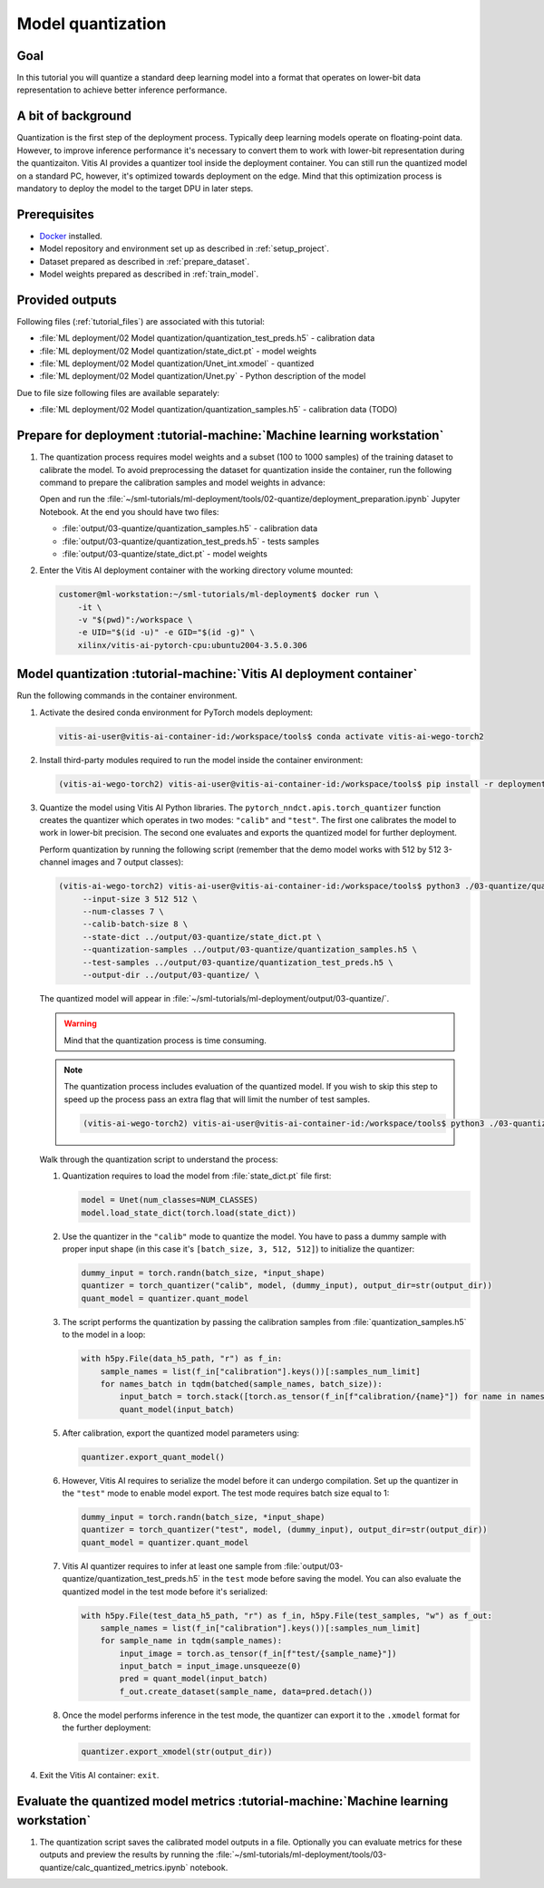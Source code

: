 Model quantization
==================

Goal
----
In this tutorial you will quantize a standard deep learning model into a format that operates on lower-bit data representation to achieve better inference performance.

A bit of background
-------------------
Quantization is the first step of the deployment process. Typically deep learning models operate on floating-point data. However, to improve inference performance it's necessary to convert them to work with lower-bit representation during the quantizaiton. Vitis AI provides a quantizer tool inside the deployment container. You can still run the quantized model on a standard PC, however, it's optimized towards deployment on the edge. Mind that this optimization process is mandatory to deploy the model to the target DPU in later steps.

Prerequisites
-------------
* `Docker <https://www.docker.com>`_ installed.
* Model repository and environment set up as described in :ref:`setup_project`.
* Dataset prepared as described in :ref:`prepare_dataset`.
* Model weights prepared as described in :ref:`train_model`.

Provided outputs
----------------
Following files (:ref:`tutorial_files`) are associated with this tutorial:

* :file:`ML deployment/02 Model quantization/quantization_test_preds.h5` - calibration data
* :file:`ML deployment/02 Model quantization/state_dict.pt` - model weights
* :file:`ML deployment/02 Model quantization/Unet_int.xmodel` - quantized
* :file:`ML deployment/02 Model quantization/Unet.py` - Python description of the model

Due to file size following files are available separately:

* :file:`ML deployment/02 Model quantization/quantization_samples.h5` - calibration data (TODO)

Prepare for deployment :tutorial-machine:`Machine learning workstation`
-----------------------------------------------------------------------
#. The quantization process requires model weights and a subset (100 to 1000 samples) of the training dataset to calibrate the model. To avoid preprocessing the dataset for quantization inside the container, run the following command to prepare the calibration samples and model weights in advance:

   Open and run the :file:`~/sml-tutorials/ml-deployment/tools/02-quantize/deployment_preparation.ipynb` Jupyter Notebook. At the end you should have two files:
     
   * :file:`output/03-quantize/quantization_samples.h5` - calibration data
   * :file:`output/03-quantize/quantization_test_preds.h5` - tests samples
   * :file:`output/03-quantize/state_dict.pt` - model weights

#. Enter the Vitis AI deployment container with the working directory volume mounted:

   .. code-block:: shell-session

        customer@ml-workstation:~/sml-tutorials/ml-deployment$ docker run \
            -it \
            -v "$(pwd)":/workspace \
            -e UID="$(id -u)" -e GID="$(id -g)" \
            xilinx/vitis-ai-pytorch-cpu:ubuntu2004-3.5.0.306

Model quantization :tutorial-machine:`Vitis AI deployment container`
--------------------------------------------------------------------

Run the following commands in the container environment.

#. Activate the desired conda environment for PyTorch models deployment:

   .. code-block:: shell-session

       vitis-ai-user@vitis-ai-container-id:/workspace/tools$ conda activate vitis-ai-wego-torch2

#. Install third-party modules required to run the model inside the container environment:

   .. code-block:: shell-session

       (vitis-ai-wego-torch2) vitis-ai-user@vitis-ai-container-id:/workspace/tools$ pip install -r deployment/requirements-vitis-ai.txt


#. Quantize the model using Vitis AI Python libraries. The ``pytorch_nndct.apis.torch_quantizer`` function creates the quantizer which operates in two modes: ``"calib"`` and ``"test"``. The first one calibrates the model to work in lower-bit precision. The second one evaluates and exports the quantized model for further deployment.

   Perform quantization by running the following script (remember that the demo model works with 512 by 512 3-channel images and 7 output classes):

   .. code-block:: shell-session

       (vitis-ai-wego-torch2) vitis-ai-user@vitis-ai-container-id:/workspace/tools$ python3 ./03-quantize/quantize_model.py \
            --input-size 3 512 512 \
            --num-classes 7 \
            --calib-batch-size 8 \
            --state-dict ../output/03-quantize/state_dict.pt \
            --quantization-samples ../output/03-quantize/quantization_samples.h5 \
            --test-samples ../output/03-quantize/quantization_test_preds.h5 \
            --output-dir ../output/03-quantize/ \

   The quantized model will appear in :file:`~/sml-tutorials/ml-deployment/output/03-quantize/`.

   .. warning::
       Mind that the quantization process is time consuming.

   .. note::
       The quantization process includes evaluation of the quantized model. If you wish to skip this step to speed up the process pass an extra flag that will limit the number of test samples.

       .. code-block:: shell-session

           (vitis-ai-wego-torch2) vitis-ai-user@vitis-ai-container-id:/workspace/tools$ python3 ./03-quantize/quantize_model.py --quantization-samples-num-limit 1 ...

   Walk through the quantization script to understand the process:

   1. Quantization requires to load the model from :file:`state_dict.pt` file first:

      .. code-block:: python3

          model = Unet(num_classes=NUM_CLASSES)
          model.load_state_dict(torch.load(state_dict))

   2. Use the quantizer in the ``"calib"`` mode to quantize the model. You have to pass a dummy sample with proper input shape (in this case it's ``[batch_size, 3, 512, 512]``) to initialize the quantizer:

      .. code-block:: python3

          dummy_input = torch.randn(batch_size, *input_shape)
          quantizer = torch_quantizer("calib", model, (dummy_input), output_dir=str(output_dir))
          quant_model = quantizer.quant_model

   3. The script performs the quantization by passing the calibration samples from :file:`quantization_samples.h5` to the model in a loop:

      .. code-block:: python3

          with h5py.File(data_h5_path, "r") as f_in:
              sample_names = list(f_in["calibration"].keys())[:samples_num_limit]
              for names_batch in tqdm(batched(sample_names, batch_size)):
                  input_batch = torch.stack([torch.as_tensor(f_in[f"calibration/{name}"]) for name in names_batch])
                  quant_model(input_batch)

   5. After calibration, export the quantized model parameters using:

      .. code-block:: python3

          quantizer.export_quant_model()

   6. However, Vitis AI requires to serialize the model before it can undergo compilation. Set up the quantizer in the ``"test"`` mode to enable model export. The test mode requires batch size equal to 1:

      .. code-block:: python3

          dummy_input = torch.randn(batch_size, *input_shape)
          quantizer = torch_quantizer("test", model, (dummy_input), output_dir=str(output_dir))
          quant_model = quantizer.quant_model

   7. Vitis AI quantizer requires to infer at least one sample from :file:`output/03-quantize/quantization_test_preds.h5` in the ``test`` mode before saving the model. You can also evaluate the quantized model in the test mode before it's serialized:

      .. code-block:: python3

          with h5py.File(test_data_h5_path, "r") as f_in, h5py.File(test_samples, "w") as f_out:
              sample_names = list(f_in["calibration"].keys())[:samples_num_limit]
              for sample_name in tqdm(sample_names):
                  input_image = torch.as_tensor(f_in[f"test/{sample_name}"])
                  input_batch = input_image.unsqueeze(0)
                  pred = quant_model(input_batch)
                  f_out.create_dataset(sample_name, data=pred.detach())

   8. Once the model performs inference in the test mode, the quantizer can export it to the ``.xmodel`` format for the further deployment:

      .. code-block:: python3

          quantizer.export_xmodel(str(output_dir))

#. Exit the Vitis AI container: ``exit``.

Evaluate the quantized model metrics :tutorial-machine:`Machine learning workstation`
-------------------------------------------------------------------------------------
#. The quantization script saves the calibrated model outputs in a file. Optionally you can evaluate metrics for these outputs and preview the results by running the :file:`~/sml-tutorials/ml-deployment/tools/03-quantize/calc_quantized_metrics.ipynb` notebook.

